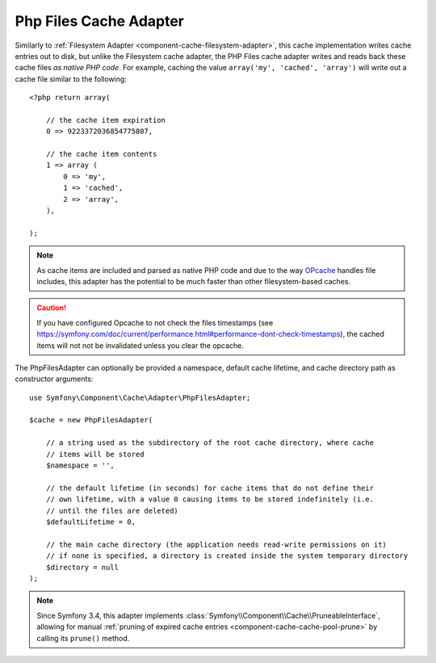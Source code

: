 .. index::
    single: Cache Pool
    single: PHP Files Cache

.. _component-cache-files-adapter:

Php Files Cache Adapter
=======================

Similarly to :ref:`Filesystem Adapter <component-cache-filesystem-adapter>`, this cache
implementation writes cache entries out to disk, but unlike the Filesystem cache adapter,
the PHP Files cache adapter writes and reads back these cache files *as native PHP code*.
For example, caching the value ``array('my', 'cached', 'array')`` will write out a cache
file similar to the following::

    <?php return array(

        // the cache item expiration
        0 => 9223372036854775807,

        // the cache item contents
        1 => array (
            0 => 'my',
            1 => 'cached',
            2 => 'array',
        ),

    );

.. note::

    As cache items are included and parsed as native PHP code and due to the way `OPcache`_
    handles file includes, this adapter has the potential to be much faster than other
    filesystem-based caches.

.. caution::
   If you have configured Opcache to not check the files timestamps 
   (see https://symfony.com/doc/current/performance.html#performance-dont-check-timestamps),
   the cached items will not not be invalidated unless you clear the opcache.
   
The PhpFilesAdapter can optionally be provided a namespace, default cache lifetime, and cache
directory path as constructor arguments::

    use Symfony\Component\Cache\Adapter\PhpFilesAdapter;

    $cache = new PhpFilesAdapter(

        // a string used as the subdirectory of the root cache directory, where cache
        // items will be stored
        $namespace = '',

        // the default lifetime (in seconds) for cache items that do not define their
        // own lifetime, with a value 0 causing items to be stored indefinitely (i.e.
        // until the files are deleted)
        $defaultLifetime = 0,

        // the main cache directory (the application needs read-write permissions on it)
        // if none is specified, a directory is created inside the system temporary directory
        $directory = null
    );

.. note::

    Since Symfony 3.4, this adapter implements :class:`Symfony\\Component\\Cache\\PruneableInterface`,
    allowing for manual :ref:`pruning of expired cache entries <component-cache-cache-pool-prune>` by
    calling its ``prune()`` method.

.. _`OPcache`: http://php.net/manual/en/book.opcache.php
